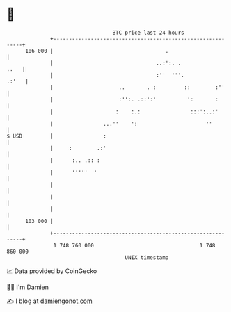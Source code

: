 * 👋

#+begin_example
                                     BTC price last 24 hours                    
                 +------------------------------------------------------------+ 
         106 000 |                                    .                       | 
                 |                                 ..:':. .              ..   | 
                 |                                 :''  '''.            .:'   | 
                 |                     ..       . :         ::        :''     | 
                 |                     :'':. .::':'          ':       :       | 
                 |                    :    :.:                :::':..:'       | 
                 |                ...''    ':                      ''         | 
   $ USD         |                :                                           | 
                 |     :        .:'                                           | 
                 |      :.. .:: :                                             | 
                 |      '''''  '                                              | 
                 |                                                            | 
                 |                                                            | 
                 |                                                            | 
         103 000 |                                                            | 
                 +------------------------------------------------------------+ 
                  1 748 760 000                                  1 748 860 000  
                                         UNIX timestamp                         
#+end_example
📈 Data provided by CoinGecko

🧑‍💻 I'm Damien

✍️ I blog at [[https://www.damiengonot.com][damiengonot.com]]
